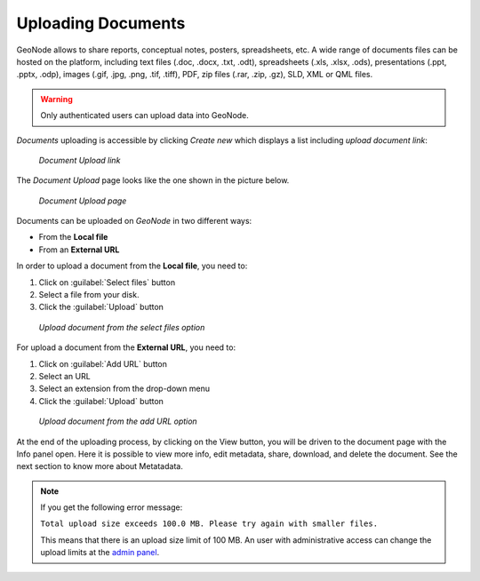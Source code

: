 .. _uploading-documents:

Uploading Documents
===================

GeoNode allows to share reports, conceptual notes, posters, spreadsheets, etc. A wide range of documents files can be hosted on the platform, including text files (.doc, .docx, .txt, .odt), spreadsheets (.xls, .xlsx, .ods), presentations (.ppt, .pptx, .odp), images (.gif, .jpg, .png, .tif, .tiff), PDF, zip files (.rar, .zip, .gz), SLD, XML or QML files.

.. warning:: Only authenticated users can upload data into GeoNode.

*Documents* uploading is accessible by clicking *Create new* which displays a list including `upload document link`:

  .. figure:: img/upload_document_link.png
      :align: center

      *Document Upload link*

The *Document Upload* page looks like the one shown in the picture below.

  .. figure:: img/document_upload_page.png
      :align: center

      *Document Upload page*

Documents can be uploaded on *GeoNode* in two different ways:

* From the **Local file**
* From an **External URL**


In order to upload a document from the **Local file**, you need to:

#. Click on :guilabel:`Select files` button
#. Select a file from your disk.
#. Click the :guilabel:`Upload` button

  .. figure:: img/select_files.png
      :align: center

      *Upload document from the select files option*

For upload a document from the **External URL**, you need to:

#. Click on :guilabel:`Add URL` button
#. Select an URL
#. Select an extension from the drop-down menu 
#. Click the :guilabel:`Upload` button

  .. figure:: img/add_url.png
      :align: center

      *Upload document from the add URL option*

At the end of the uploading process, by clicking on the View button, you will be driven to the document page with the Info panel open. Here it is possible to view more info, edit metadata, share, download, and delete the document. See the next section to know more about Metatadata.

.. note:: If you get the following error message:

     ``Total upload size exceeds 100.0 MB. Please try again with smaller files.``
     
     This means that there is an upload size limit of 100 MB. An user with administrative access can change the upload limits at the `admin panel <../../admin/upload-size-limits/index.html#upload-size-limits>`__.